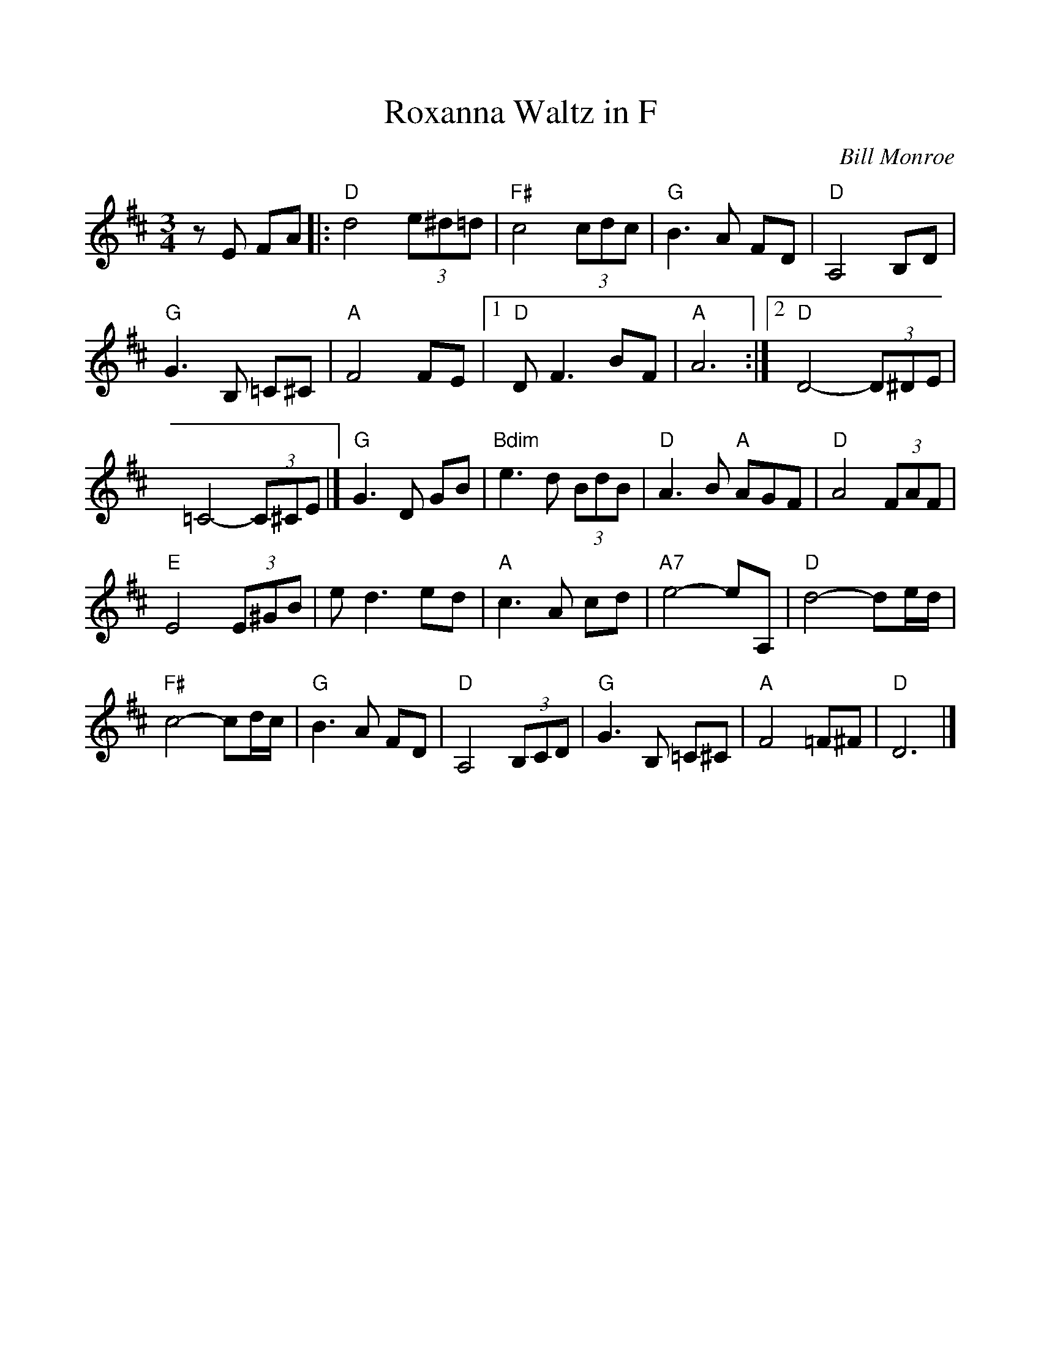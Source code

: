 %%scale 1.0
%%format dulcimer.fmt
X: 17
T:Roxanna Waltz in F
C:Bill Monroe
S:The Fiddlers Fakebook
N:substitute Bb7 for the Ddim
M:3/4
L:1/8
K:D
zE FA |: "D"d4 (3e^d=d | "F#"c4 (3cdc | "G"B3A FD | "D"A,4 B,D |
"G"G3B, =C^C | "A"F4 FE |  [1 "D"DF3 BF | "A"A6 :|  [2 "D"D4- (3D^DE |
=C4- (3C^CE |] "G"G3D GB | "Bdim"e3d (3BdB | "D"A3B "A"AGF | "D"A4 (3FAF |
"E"E4 (3E^GB | ed3 ed | "A"c3A cd | "A7"e4-eA, | "D"d4-de/2d/2 |
"F#"c4-cd/2c/2 |"G"B3A FD |"D"A,4 (3B,CD |"G"G3B, =C^C |"A"F4 =F^F |"D"D6 |]
